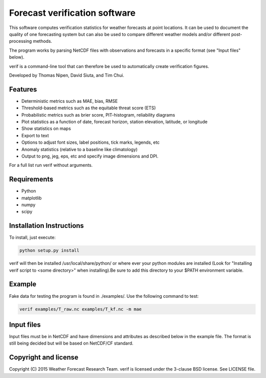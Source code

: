 Forecast verification software
==============================

.. image:: https://travis-ci.org/tnipen/verif.svg?branch=master
  :target: https://travis-ci.org/tnipen/verif
.. image:: https://coveralls.io/repos/tnipen/verif/badge.svg?branch=master&service=github
  :target: https://coveralls.io/github/tnipen/verif?branch=master

This software computes verification statistics for weather forecasts at point locations. It can be used to
document the quality of one forecasting system but can also be used to compare different weather models and/or
different post-processing methods.

The program works by parsing NetCDF files with observations and forecasts in a specific format (see "Input
files" below).

verif is a command-line tool that can therefore be used to automatically create verification figures.

Developed by Thomas Nipen, David Siuta, and Tim Chui.

.. image:: image.jpg
    :alt: Example plots
    :width: 400
    :align: center

Features
--------

* Deterministic metrics such as MAE, bias, RMSE
* Threshold-based metrics such as the equitable threat score (ETS)
* Probabilistic metrics such as brier score, PIT-histogram, reliability diagrams
* Plot statistics as a function of date, forecast horizon, station elevation, latitude, or longitude
* Show statistics on maps
* Export to text
* Options to adjust font sizes, label positions, tick marks, legends, etc
* Anomaly statistics (relative to a baseline like climatology)
* Output to png, jeg, eps, etc and specify image dimensions and DPI.

For a full list run verif without arguments.

Requirements
------------

* Python
* matplotlib
* numpy
* scipy

Installation Instructions
-------------------------
To install, just execute:

.. code-block:: bash

  python setup.py install

verif will then be installed /usr/local/share/python/ or where ever your python modules are
installed (Look for "Installing verif script to <some directory>" when installing).Be sure to add this directory
to your $PATH environment variable.

Example
-------
.. code-block:: bash

Fake data for testing the program is found in ./examples/. Use the following command to test:

.. code-block:: bash

   verif examples/T_raw.nc examples/T_kf.nc -m mae

Input files
-----------
Input files must be in NetCDF and have dimensions and attributes as described below in the
example file. The format is still being decided but will be based on NetCDF/CF standard.

.. code-block:: bash
   netcdf format {
   dimensions :
      date    = UNLIMITED;
      offset  = 48;
      station = 10;
      ensemble = 21;
      threshold = 11;
      quantile = 11;
   variables:
      int id(station);
      int offset(offset);
      int date(date);
      float threshold(threshold);
      float quantile(quantile);
      float lat(station);
      float lon(station);
      float elev(station);
      float obs(date, offset, station);              // Observations
      float ens(date, offset, ensemble, station);    // Ensemble forecast
      float fcst(date, offset, station);             // Deterministic forecast
      float cdf(date, offset, threshold, station);   // Accumulated prob at threshold
      float pdf(date, offset, threshold, station);   // Pdf at threshold
      float x(date, offset, quantile, station);      // Threshold corresponding to quantile
      float pit(date, offset, station);              // CDF for threshold=observation

   global attributes:
      : name = "raw";                                // Used as configuration name
      : long_name = "Temperature";                   // Used to label plots
      : standard_name = "air_temperature_2m";
      : Units = "^oC";
      : Conventions = "verif_1.0.0";
      }

Copyright and license
---------------------

Copyright (C) 2015 Weather Forecast Research Team. verif is licensed under the 3-clause BSD license. See LICENSE
file.
